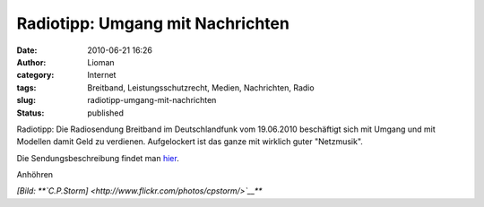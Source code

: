 Radiotipp: Umgang mit Nachrichten
#################################
:date: 2010-06-21 16:26
:author: Lioman
:category: Internet
:tags: Breitband, Leistungsschutzrecht, Medien, Nachrichten, Radio
:slug: radiotipp-umgang-mit-nachrichten
:status: published

|image0|

Radiotipp: Die Radiosendung Breitband im Deutschlandfunk vom 19.06.2010
beschäftigt sich mit Umgang und mit Modellen damit Geld zu verdienen.
Aufgelockert ist das ganze mit wirklich guter "Netzmusik".

Die Sendungsbeschreibung findet man
`hier <http://breitband.dradio.de/der-neue-umgang-mit-nachrichten/>`__.

Anhöhren

*[Bild: **`C.P.Storm] <http://www.flickr.com/photos/cpstorm/>`__***

.. |image0| image:: http://farm1.static.flickr.com/38/96629375_b9ba422832.jpg
   :width: 245px
   :height: 185px
   :target: http://www.flickr.com/photos/cpstorm/96629375/
